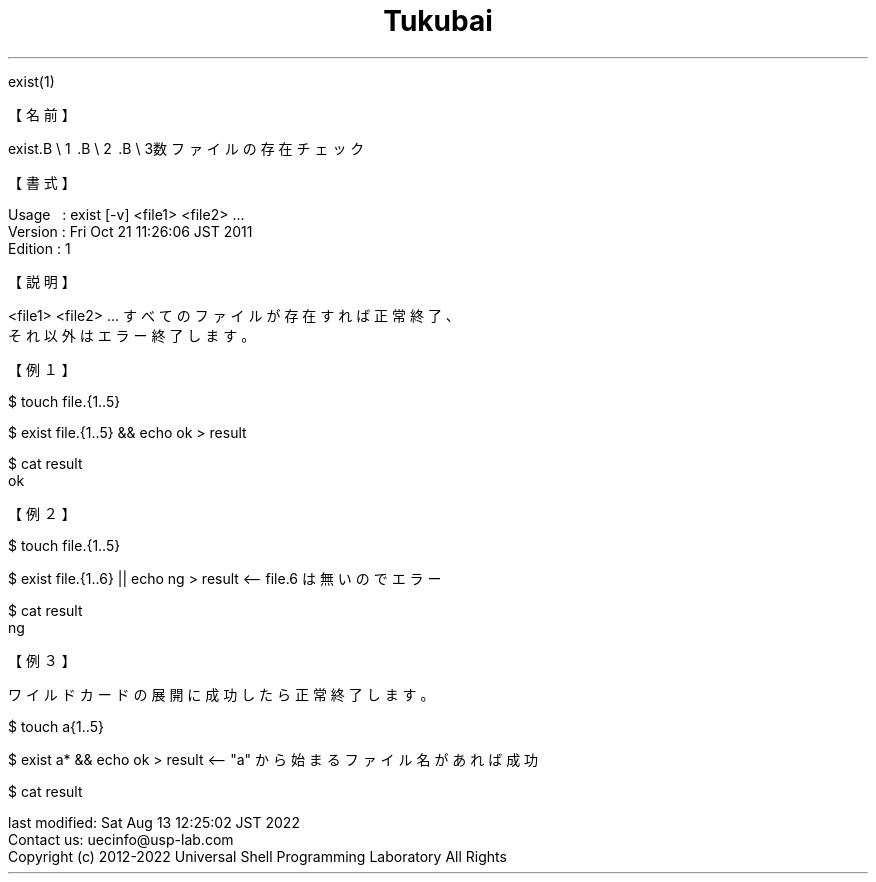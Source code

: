 .TH  Tukubai 1 "21 Oct 2011" "usp Tukubai" "Tukubai コマンド マニュアル"

.br
exist(1)
.br

.br
【名前】
.br

.br
exist.B\ \e
1 .B\ \e
2 .B\ \e
3数ファイルの存在チェック
.br

.br
【書式】
.br

.br
Usage\ \ \ :\ exist\ [-v]\ <file1>\ <file2>\ ...
.br
Version\ :\ Fri\ Oct\ 21\ 11:26:06\ JST\ 2011
.br
Edition\ :\ 1
.br

.br
【説明】
.br

.br
<file1>\ <file2>\ ...\ すべてのファイルが存在すれば正常終了、
.br
それ以外はエラー終了します。
.br

.br
【例１】
.br

.br

  $ touch file.{1..5}

  $ exist file.{1..5} && echo ok > result

  $ cat result
  ok

.br
【例２】
.br

.br

  $ touch file.{1..5}

  $ exist file.{1..6} || echo ng > result  <-- file.6 は無いのでエラー

  $ cat result
  ng

.br
【例３】
.br

.br
ワイルドカードの展開に成功したら正常終了します。
.br

  $ touch a{1..5}

  $ exist a* && echo ok > result  <-- "a" から始まるファイル名があれば成功

  $ cat result

.br
last\ modified:\ Sat\ Aug\ 13\ 12:25:02\ JST\ 2022
.br
Contact\ us:\ uecinfo@usp-lab.com
.br
Copyright\ (c)\ 2012-2022\ Universal\ Shell\ Programming\ Laboratory\ All\ Rights
.br
